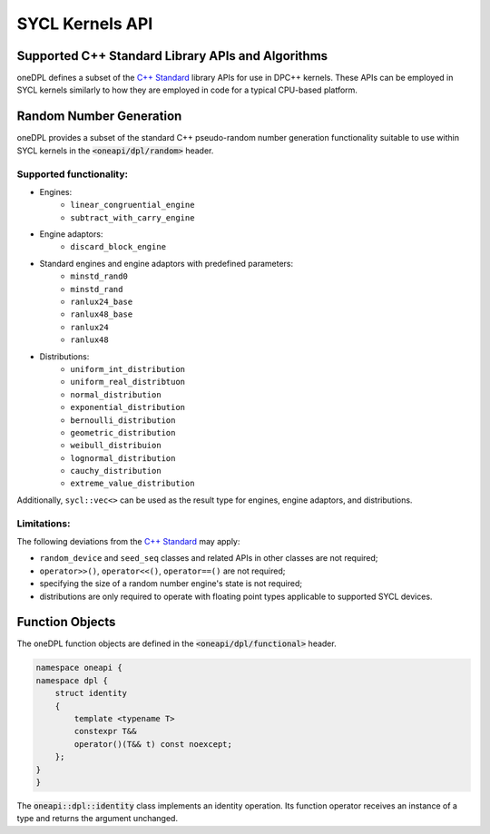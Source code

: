 .. SPDX-FileCopyrightText: 2019-2022 Intel Corporation
..
.. SPDX-License-Identifier: CC-BY-4.0

SYCL Kernels API
================

Supported C++ Standard Library APIs and Algorithms
++++++++++++++++++++++++++++++++++++++++++++++++++

oneDPL defines a subset of the `C++ Standard`_ library APIs for use in DPC++ kernels. These APIs
can be employed in SYCL kernels similarly to how they are employed in code for a typical
CPU-based platform.

.. _`C++ Standard`: https://isocpp.org/std/the-standard

Random Number Generation
++++++++++++++++++++++++

oneDPL provides a subset of the standard C++ pseudo-random number generation functionality
suitable to use within SYCL kernels in the :code:`<oneapi/dpl/random>` header. 

Supported functionality:
------------------------
- Engines:
   - ``linear_congruential_engine``
   - ``subtract_with_carry_engine``
- Engine adaptors:
   - ``discard_block_engine``
- Standard engines and engine adaptors with predefined parameters:
   - ``minstd_rand0``
   - ``minstd_rand``
   - ``ranlux24_base``
   - ``ranlux48_base``
   - ``ranlux24``
   - ``ranlux48``
- Distributions:
   - ``uniform_int_distribution``
   - ``uniform_real_distribtuon``
   - ``normal_distribution``
   - ``exponential_distribution``
   - ``bernoulli_distribution``
   - ``geometric_distribution``
   - ``weibull_distribuion``
   - ``lognormal_distribution``
   - ``cauchy_distribution``
   - ``extreme_value_distribution``

Additionally, ``sycl::vec<>`` can be used as the result type for engines, engine adaptors, and distributions.

Limitations:
------------
The following deviations from the `C++ Standard`_ may apply:

- ``random_device`` and ``seed_seq`` classes and related APIs in other classes are not required;
- ``operator>>()``, ``operator<<()``, ``operator==()`` are not required;
- specifying the size of a random number engine's state is not required;
- distributions are only required to operate with floating point types applicable to supported SYCL devices.

Function Objects
++++++++++++++++

The oneDPL function objects are defined in the :code:`<oneapi/dpl/functional>` header.

.. code:: cpp

    namespace oneapi {
    namespace dpl {
        struct identity
        {
            template <typename T>
            constexpr T&&
            operator()(T&& t) const noexcept;
        };
    }
    }

The :code:`oneapi::dpl::identity` class implements an identity operation. Its function operator 
receives an instance of a type and returns the argument unchanged.
